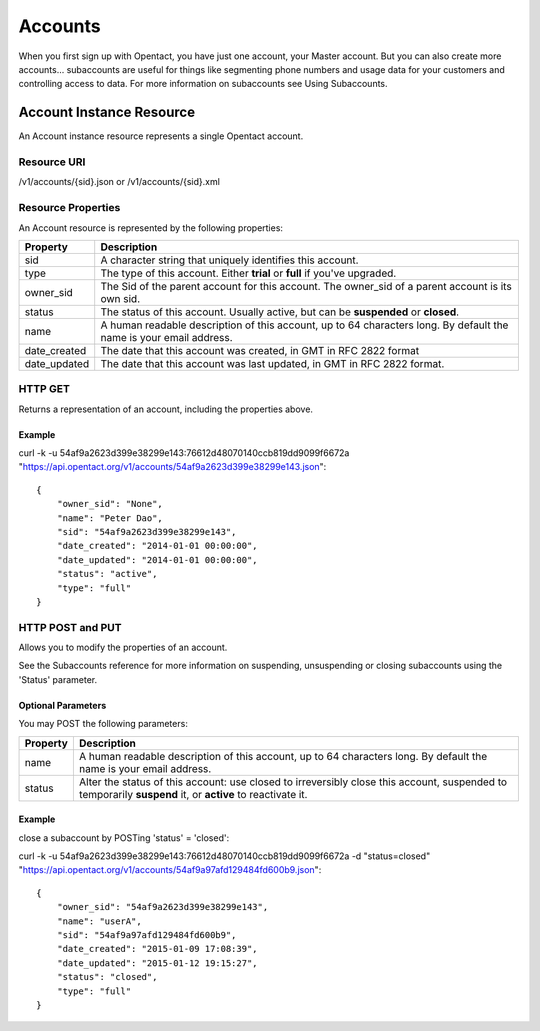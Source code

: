 Accounts
============

When you first sign up with Opentact, you have just one account, your Master account. But you can also create more accounts... subaccounts are useful for things like segmenting phone numbers and usage data for your customers and controlling access to data. For more information on subaccounts see Using Subaccounts.

Account Instance Resource
----------------------------------------

An Account instance resource represents a single Opentact account.

Resource URI
^^^^^^^^^^^^^^

/v1/accounts/{sid}.json or /v1/accounts/{sid}.xml 

Resource Properties
^^^^^^^^^^^^^^^^^^^^

An Account resource is represented by the following properties:

============  ===========
Property      Description   
============  ===========
sid           A character string that uniquely identifies this account.
type          The type of this account. Either **trial** or **full** if you've upgraded.
owner_sid     The Sid of the parent account for this account. The owner_sid of a parent account is its own sid.    
status        The status of this account. Usually active, but can be **suspended** or **closed**.
name          A human readable description of this account, up to 64 characters long. By default the name is your email address.
date_created  The date that this account was created, in GMT in RFC 2822 format
date_updated  The date that this account was last updated, in GMT in RFC 2822 format.
============  ===========

HTTP GET
^^^^^^^^^

Returns a representation of an account, including the properties above.

Example
""""""""

curl -k -u 54af9a2623d399e38299e143:76612d48070140ccb819dd9099f6672a  "https://api.opentact.org/v1/accounts/54af9a2623d399e38299e143.json"::
    
    
    {
        "owner_sid": "None",
        "name": "Peter Dao",
        "sid": "54af9a2623d399e38299e143",
        "date_created": "2014-01-01 00:00:00",
        "date_updated": "2014-01-01 00:00:00",
        "status": "active",
        "type": "full"
    }

HTTP POST and PUT
^^^^^^^^^^^^^^^^^^

Allows you to modify the properties of an account.

See the Subaccounts reference for more information on suspending, unsuspending or closing subaccounts using the 'Status' parameter.


Optional Parameters
"""""""""""""""""""

You may POST the following parameters:

======== ===========
Property Description
======== ===========
name	 A human readable description of this account, up to 64 characters long. By default the name is your email address.
status   Alter the status of this account: use closed to irreversibly close this account, suspended to temporarily **suspend** it, or **active** to reactivate it.
======== ===========

Example
"""""""

close a subaccount by POSTing 'status' = 'closed':

curl -k -u 54af9a2623d399e38299e143:76612d48070140ccb819dd9099f6672a -d "status=closed"  "https://api.opentact.org/v1/accounts/54af9a97afd129484fd600b9.json"::

    {
        "owner_sid": "54af9a2623d399e38299e143",
        "name": "userA",
        "sid": "54af9a97afd129484fd600b9",
        "date_created": "2015-01-09 17:08:39",
        "date_updated": "2015-01-12 19:15:27",
        "status": "closed",
        "type": "full"
    }



